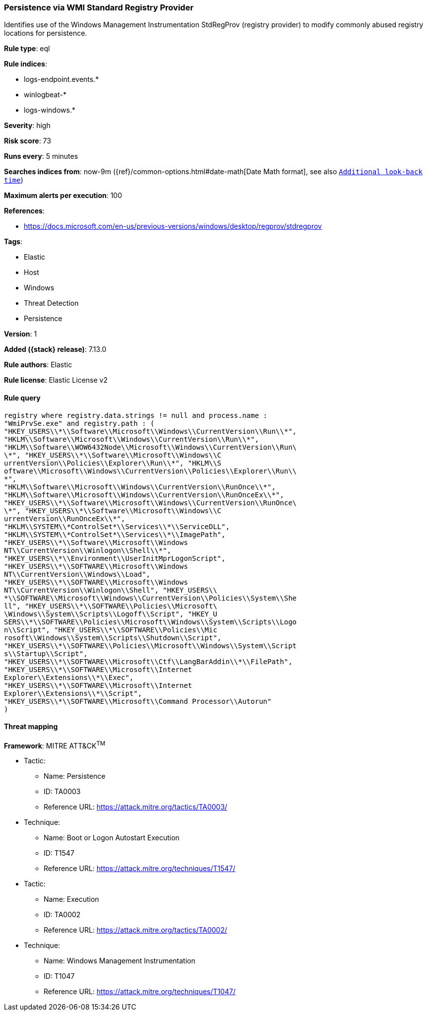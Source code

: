 [[persistence-via-wmi-standard-registry-provider]]
=== Persistence via WMI Standard Registry Provider

Identifies use of the Windows Management Instrumentation StdRegProv (registry provider) to modify commonly abused registry locations for persistence.

*Rule type*: eql

*Rule indices*:

* logs-endpoint.events.*
* winlogbeat-*
* logs-windows.*

*Severity*: high

*Risk score*: 73

*Runs every*: 5 minutes

*Searches indices from*: now-9m ({ref}/common-options.html#date-math[Date Math format], see also <<rule-schedule, `Additional look-back time`>>)

*Maximum alerts per execution*: 100

*References*:

* https://docs.microsoft.com/en-us/previous-versions/windows/desktop/regprov/stdregprov

*Tags*:

* Elastic
* Host
* Windows
* Threat Detection
* Persistence

*Version*: 1

*Added ({stack} release)*: 7.13.0

*Rule authors*: Elastic

*Rule license*: Elastic License v2

==== Rule query


[source,js]
----------------------------------
registry where registry.data.strings != null and process.name :
"WmiPrvSe.exe" and registry.path : (
"HKEY_USERS\\*\\Software\\Microsoft\\Windows\\CurrentVersion\\Run\\*",
"HKLM\\Software\\Microsoft\\Windows\\CurrentVersion\\Run\\*",
"HKLM\\Software\\WOW6432Node\\Microsoft\\Windows\\CurrentVersion\\Run\
\*", "HKEY_USERS\\*\\Software\\Microsoft\\Windows\\C
urrentVersion\\Policies\\Explorer\\Run\\*", "HKLM\\S
oftware\\Microsoft\\Windows\\CurrentVersion\\Policies\\Explorer\\Run\\
*",
"HKLM\\Software\\Microsoft\\Windows\\CurrentVersion\\RunOnce\\*",
"HKLM\\Software\\Microsoft\\Windows\\CurrentVersion\\RunOnceEx\\*",
"HKEY_USERS\\*\\Software\\Microsoft\\Windows\\CurrentVersion\\RunOnce\
\*", "HKEY_USERS\\*\\Software\\Microsoft\\Windows\\C
urrentVersion\\RunOnceEx\\*",
"HKLM\\SYSTEM\\*ControlSet*\\Services\\*\\ServiceDLL",
"HKLM\\SYSTEM\\*ControlSet*\\Services\\*\\ImagePath",
"HKEY_USERS\\*\\Software\\Microsoft\\Windows
NT\\CurrentVersion\\Winlogon\\Shell\\*",
"HKEY_USERS\\*\\Environment\\UserInitMprLogonScript",
"HKEY_USERS\\*\\SOFTWARE\\Microsoft\\Windows
NT\\CurrentVersion\\Windows\\Load",
"HKEY_USERS\\*\\SOFTWARE\\Microsoft\\Windows
NT\\CurrentVersion\\Winlogon\\Shell", "HKEY_USERS\\
*\\SOFTWARE\\Microsoft\\Windows\\CurrentVersion\\Policies\\System\\She
ll", "HKEY_USERS\\*\\SOFTWARE\\Policies\\Microsoft\
\Windows\\System\\Scripts\\Logoff\\Script", "HKEY_U
SERS\\*\\SOFTWARE\\Policies\\Microsoft\\Windows\\System\\Scripts\\Logo
n\\Script", "HKEY_USERS\\*\\SOFTWARE\\Policies\\Mic
rosoft\\Windows\\System\\Scripts\\Shutdown\\Script",
"HKEY_USERS\\*\\SOFTWARE\\Policies\\Microsoft\\Windows\\System\\Script
s\\Startup\\Script",
"HKEY_USERS\\*\\SOFTWARE\\Microsoft\\Ctf\\LangBarAddin\\*\\FilePath",
"HKEY_USERS\\*\\SOFTWARE\\Microsoft\\Internet
Explorer\\Extensions\\*\\Exec",
"HKEY_USERS\\*\\SOFTWARE\\Microsoft\\Internet
Explorer\\Extensions\\*\\Script",
"HKEY_USERS\\*\\SOFTWARE\\Microsoft\\Command Processor\\Autorun"
)
----------------------------------

==== Threat mapping

*Framework*: MITRE ATT&CK^TM^

* Tactic:
** Name: Persistence
** ID: TA0003
** Reference URL: https://attack.mitre.org/tactics/TA0003/
* Technique:
** Name: Boot or Logon Autostart Execution
** ID: T1547
** Reference URL: https://attack.mitre.org/techniques/T1547/


* Tactic:
** Name: Execution
** ID: TA0002
** Reference URL: https://attack.mitre.org/tactics/TA0002/
* Technique:
** Name: Windows Management Instrumentation
** ID: T1047
** Reference URL: https://attack.mitre.org/techniques/T1047/
